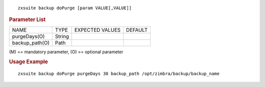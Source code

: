 .. SPDX-FileCopyrightText: 2022 Zextras <https://www.zextras.com/>
..
.. SPDX-License-Identifier: CC-BY-NC-SA-4.0

::

   zxsuite backup doPurge [param VALUE[,VALUE]]

.. rubric:: Parameter List

+-----------------+-----------------+-----------------+-----------------+
| NAME            | TYPE            | EXPECTED VALUES | DEFAULT         |
+-----------------+-----------------+-----------------+-----------------+
| purgeDays(O)    | String          |                 |                 |
+-----------------+-----------------+-----------------+-----------------+
| backup_path(O)  | Path            |                 |                 |
+-----------------+-----------------+-----------------+-----------------+

\(M) == mandatory parameter, (O) == optional parameter

.. rubric:: Usage Example

::

   zxsuite backup doPurge purgeDays 30 backup_path /opt/zimbra/backup/backup_name
